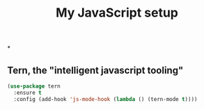#+TITLE: My JavaScript setup

*

** Tern, the "intelligent javascript tooling"

   #+BEGIN_SRC emacs-lisp
   (use-package tern
     :ensure t
     :config (add-hook 'js-mode-hook (lambda () (tern-mode t))))
   #+END_SRC
